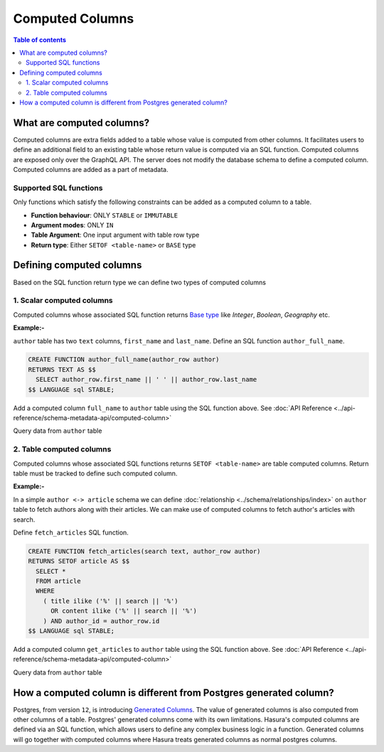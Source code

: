 Computed Columns
================

.. contents:: Table of contents
  :backlinks: none
  :depth: 2
  :local:

What are computed columns?
--------------------------

Computed columns are extra fields added to a table whose value is computed from other columns.
It facilitates users to define an additional field to an existing table whose
return value is computed via an SQL function. Computed columns are exposed only over the GraphQL API. The server
does not modify the database schema to define a computed column. Computed columns are added as a part of
metadata.

Supported SQL functions
***********************

Only functions which satisfy the following constraints can be added as a computed column to a table.

- **Function behaviour**: ONLY ``STABLE`` or ``IMMUTABLE``
- **Argument modes**: ONLY ``IN``
- **Table Argument**: One input argument with table row type
- **Return type**: Either ``SETOF <table-name>`` or ``BASE`` type

Defining computed columns
-------------------------

Based on the SQL function return type we can define two types of computed columns

1. Scalar computed columns
**************************

Computed columns whose associated SQL function returns
`Base type <https://www.postgresql.org/docs/current/extend-type-system.html#id-1.8.3.5.9>`__ like *Integer*,
*Boolean*, *Geography* etc.

**Example:-**

``author`` table has two ``text`` columns, ``first_name`` and ``last_name``. Define an SQL function ``author_full_name``.

.. code-block:: plpgsql

  CREATE FUNCTION author_full_name(author_row author)
  RETURNS TEXT AS $$
    SELECT author_row.first_name || ' ' || author_row.last_name
  $$ LANGUAGE sql STABLE;

Add a computed column ``full_name`` to ``author`` table using the SQL function above.
See :doc:`API Reference <../api-reference/schema-metadata-api/computed-column>`

Query data from ``author`` table

.. graphiql::
  :view_only:
  :query:
    {
      author{
        id
        first_name
        last_name
        full_name
      }
    }
  :response:
    {
      "data": {
        "author": [
          {
            "id": 1,
            "first_name": "Chris",
            "last_name": "Raichael",
            "full_name": "Chris Raichael"
          }
        ]
      }
    }

2. Table computed columns
*************************

Computed columns whose associated SQL functions returns ``SETOF <table-name>`` are table computed columns.
Return table must be tracked to define such computed column.

**Example:-**

In a simple ``author <-> article`` schema we can define :doc:`relationship <../schema/relationships/index>` on ``author``
table to fetch authors along with their articles. We can make use of computed columns to fetch author's articles
with search.

Define ``fetch_articles`` SQL function.

.. code-block:: plpgsql

   CREATE FUNCTION fetch_articles(search text, author_row author)
   RETURNS SETOF article AS $$
     SELECT *
     FROM article
     WHERE
       ( title ilike ('%' || search || '%')
         OR content ilike ('%' || search || '%')
       ) AND author_id = author_row.id
   $$ LANGUAGE sql STABLE;

Add a computed column ``get_articles`` to ``author`` table using the SQL function above.
See :doc:`API Reference <../api-reference/schema-metadata-api/computed-column>`

Query data from ``author`` table

.. graphiql::
  :view_only:
  :query:
    {
      author{
        id
        first_name
        last_name
        get_articles(args: {search: "Hasura"}){
          id
          title
          content
        }
      }
    }
  :response:
    {
      "data": {
        "author": [
          {
            "id": 1,
            "first_name": "Chris",
            "last_name": "Raichael",
            "get_articles": [
              {
                "id": 1,
                "title": "Computed columns in Hasura",
                "content": "Some content related to computed columns"
              }
            ]
          }
        ]
      }
    }

How a computed column is different from Postgres generated column?
---------------------------------------------------------------

Postgres, from version ``12``, is introducing `Generated Columns <https://www.postgresql.org/docs/12/ddl-generated-columns.html>`__.
The value of generated columns is also computed from other columns of a table. Postgres' generated columns
come with its own limitations. Hasura's computed columns are defined via an SQL function, which allows users
to define any complex business logic in a function. Generated columns will go together with computed columns where
Hasura treats generated columns as normal postgres columns.
